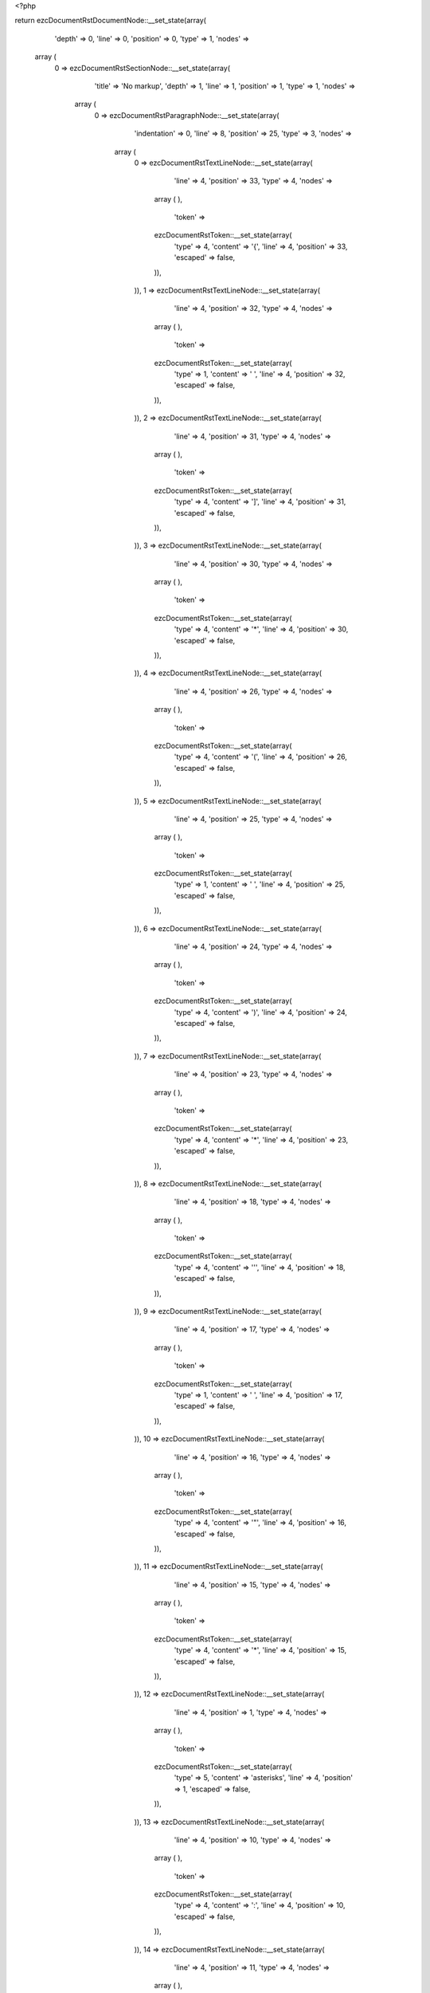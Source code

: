 <?php

return ezcDocumentRstDocumentNode::__set_state(array(
   'depth' => 0,
   'line' => 0,
   'position' => 0,
   'type' => 1,
   'nodes' => 
  array (
    0 => 
    ezcDocumentRstSectionNode::__set_state(array(
       'title' => 'No markup',
       'depth' => 1,
       'line' => 1,
       'position' => 1,
       'type' => 1,
       'nodes' => 
      array (
        0 => 
        ezcDocumentRstParagraphNode::__set_state(array(
           'indentation' => 0,
           'line' => 8,
           'position' => 25,
           'type' => 3,
           'nodes' => 
          array (
            0 => 
            ezcDocumentRstTextLineNode::__set_state(array(
               'line' => 4,
               'position' => 33,
               'type' => 4,
               'nodes' => 
              array (
              ),
               'token' => 
              ezcDocumentRstToken::__set_state(array(
                 'type' => 4,
                 'content' => '{',
                 'line' => 4,
                 'position' => 33,
                 'escaped' => false,
              )),
            )),
            1 => 
            ezcDocumentRstTextLineNode::__set_state(array(
               'line' => 4,
               'position' => 32,
               'type' => 4,
               'nodes' => 
              array (
              ),
               'token' => 
              ezcDocumentRstToken::__set_state(array(
                 'type' => 1,
                 'content' => ' ',
                 'line' => 4,
                 'position' => 32,
                 'escaped' => false,
              )),
            )),
            2 => 
            ezcDocumentRstTextLineNode::__set_state(array(
               'line' => 4,
               'position' => 31,
               'type' => 4,
               'nodes' => 
              array (
              ),
               'token' => 
              ezcDocumentRstToken::__set_state(array(
                 'type' => 4,
                 'content' => ']',
                 'line' => 4,
                 'position' => 31,
                 'escaped' => false,
              )),
            )),
            3 => 
            ezcDocumentRstTextLineNode::__set_state(array(
               'line' => 4,
               'position' => 30,
               'type' => 4,
               'nodes' => 
              array (
              ),
               'token' => 
              ezcDocumentRstToken::__set_state(array(
                 'type' => 4,
                 'content' => '*',
                 'line' => 4,
                 'position' => 30,
                 'escaped' => false,
              )),
            )),
            4 => 
            ezcDocumentRstTextLineNode::__set_state(array(
               'line' => 4,
               'position' => 26,
               'type' => 4,
               'nodes' => 
              array (
              ),
               'token' => 
              ezcDocumentRstToken::__set_state(array(
                 'type' => 4,
                 'content' => '(',
                 'line' => 4,
                 'position' => 26,
                 'escaped' => false,
              )),
            )),
            5 => 
            ezcDocumentRstTextLineNode::__set_state(array(
               'line' => 4,
               'position' => 25,
               'type' => 4,
               'nodes' => 
              array (
              ),
               'token' => 
              ezcDocumentRstToken::__set_state(array(
                 'type' => 1,
                 'content' => ' ',
                 'line' => 4,
                 'position' => 25,
                 'escaped' => false,
              )),
            )),
            6 => 
            ezcDocumentRstTextLineNode::__set_state(array(
               'line' => 4,
               'position' => 24,
               'type' => 4,
               'nodes' => 
              array (
              ),
               'token' => 
              ezcDocumentRstToken::__set_state(array(
                 'type' => 4,
                 'content' => ')',
                 'line' => 4,
                 'position' => 24,
                 'escaped' => false,
              )),
            )),
            7 => 
            ezcDocumentRstTextLineNode::__set_state(array(
               'line' => 4,
               'position' => 23,
               'type' => 4,
               'nodes' => 
              array (
              ),
               'token' => 
              ezcDocumentRstToken::__set_state(array(
                 'type' => 4,
                 'content' => '*',
                 'line' => 4,
                 'position' => 23,
                 'escaped' => false,
              )),
            )),
            8 => 
            ezcDocumentRstTextLineNode::__set_state(array(
               'line' => 4,
               'position' => 18,
               'type' => 4,
               'nodes' => 
              array (
              ),
               'token' => 
              ezcDocumentRstToken::__set_state(array(
                 'type' => 4,
                 'content' => '\'',
                 'line' => 4,
                 'position' => 18,
                 'escaped' => false,
              )),
            )),
            9 => 
            ezcDocumentRstTextLineNode::__set_state(array(
               'line' => 4,
               'position' => 17,
               'type' => 4,
               'nodes' => 
              array (
              ),
               'token' => 
              ezcDocumentRstToken::__set_state(array(
                 'type' => 1,
                 'content' => ' ',
                 'line' => 4,
                 'position' => 17,
                 'escaped' => false,
              )),
            )),
            10 => 
            ezcDocumentRstTextLineNode::__set_state(array(
               'line' => 4,
               'position' => 16,
               'type' => 4,
               'nodes' => 
              array (
              ),
               'token' => 
              ezcDocumentRstToken::__set_state(array(
                 'type' => 4,
                 'content' => '"',
                 'line' => 4,
                 'position' => 16,
                 'escaped' => false,
              )),
            )),
            11 => 
            ezcDocumentRstTextLineNode::__set_state(array(
               'line' => 4,
               'position' => 15,
               'type' => 4,
               'nodes' => 
              array (
              ),
               'token' => 
              ezcDocumentRstToken::__set_state(array(
                 'type' => 4,
                 'content' => '*',
                 'line' => 4,
                 'position' => 15,
                 'escaped' => false,
              )),
            )),
            12 => 
            ezcDocumentRstTextLineNode::__set_state(array(
               'line' => 4,
               'position' => 1,
               'type' => 4,
               'nodes' => 
              array (
              ),
               'token' => 
              ezcDocumentRstToken::__set_state(array(
                 'type' => 5,
                 'content' => 'asterisks',
                 'line' => 4,
                 'position' => 1,
                 'escaped' => false,
              )),
            )),
            13 => 
            ezcDocumentRstTextLineNode::__set_state(array(
               'line' => 4,
               'position' => 10,
               'type' => 4,
               'nodes' => 
              array (
              ),
               'token' => 
              ezcDocumentRstToken::__set_state(array(
                 'type' => 4,
                 'content' => ':',
                 'line' => 4,
                 'position' => 10,
                 'escaped' => false,
              )),
            )),
            14 => 
            ezcDocumentRstTextLineNode::__set_state(array(
               'line' => 4,
               'position' => 11,
               'type' => 4,
               'nodes' => 
              array (
              ),
               'token' => 
              ezcDocumentRstToken::__set_state(array(
                 'type' => 1,
                 'content' => ' ',
                 'line' => 4,
                 'position' => 11,
                 'escaped' => false,
              )),
            )),
            15 => 
            ezcDocumentRstTextLineNode::__set_state(array(
               'line' => 4,
               'position' => 12,
               'type' => 4,
               'nodes' => 
              array (
              ),
               'token' => 
              ezcDocumentRstToken::__set_state(array(
                 'type' => 4,
                 'content' => '*',
                 'line' => 4,
                 'position' => 12,
                 'escaped' => false,
              )),
            )),
            16 => 
            ezcDocumentRstTextLineNode::__set_state(array(
               'line' => 4,
               'position' => 13,
               'type' => 4,
               'nodes' => 
              array (
              ),
               'token' => 
              ezcDocumentRstToken::__set_state(array(
                 'type' => 1,
                 'content' => ' ',
                 'line' => 4,
                 'position' => 13,
                 'escaped' => false,
              )),
            )),
            17 => 
            ezcDocumentRstTextLineNode::__set_state(array(
               'line' => 4,
               'position' => 14,
               'type' => 4,
               'nodes' => 
              array (
              ),
               'token' => 
              ezcDocumentRstToken::__set_state(array(
                 'type' => 4,
                 'content' => '"',
                 'line' => 4,
                 'position' => 14,
                 'escaped' => false,
              )),
            )),
            18 => 
            ezcDocumentRstTextLineNode::__set_state(array(
               'line' => 4,
               'position' => 19,
               'type' => 4,
               'nodes' => 
              array (
              ),
               'token' => 
              ezcDocumentRstToken::__set_state(array(
                 'type' => 4,
                 'content' => '*',
                 'line' => 4,
                 'position' => 19,
                 'escaped' => false,
              )),
            )),
            19 => 
            ezcDocumentRstTextLineNode::__set_state(array(
               'line' => 4,
               'position' => 20,
               'type' => 4,
               'nodes' => 
              array (
              ),
               'token' => 
              ezcDocumentRstToken::__set_state(array(
                 'type' => 4,
                 'content' => '\'',
                 'line' => 4,
                 'position' => 20,
                 'escaped' => false,
              )),
            )),
            20 => 
            ezcDocumentRstTextLineNode::__set_state(array(
               'line' => 4,
               'position' => 21,
               'type' => 4,
               'nodes' => 
              array (
              ),
               'token' => 
              ezcDocumentRstToken::__set_state(array(
                 'type' => 1,
                 'content' => ' ',
                 'line' => 4,
                 'position' => 21,
                 'escaped' => false,
              )),
            )),
            21 => 
            ezcDocumentRstTextLineNode::__set_state(array(
               'line' => 4,
               'position' => 22,
               'type' => 4,
               'nodes' => 
              array (
              ),
               'token' => 
              ezcDocumentRstToken::__set_state(array(
                 'type' => 4,
                 'content' => '(',
                 'line' => 4,
                 'position' => 22,
                 'escaped' => false,
              )),
            )),
            22 => 
            ezcDocumentRstTextLineNode::__set_state(array(
               'line' => 4,
               'position' => 27,
               'type' => 4,
               'nodes' => 
              array (
              ),
               'token' => 
              ezcDocumentRstToken::__set_state(array(
                 'type' => 4,
                 'content' => '*',
                 'line' => 4,
                 'position' => 27,
                 'escaped' => false,
              )),
            )),
            23 => 
            ezcDocumentRstTextLineNode::__set_state(array(
               'line' => 4,
               'position' => 28,
               'type' => 4,
               'nodes' => 
              array (
              ),
               'token' => 
              ezcDocumentRstToken::__set_state(array(
                 'type' => 1,
                 'content' => ' ',
                 'line' => 4,
                 'position' => 28,
                 'escaped' => false,
              )),
            )),
            24 => 
            ezcDocumentRstTextLineNode::__set_state(array(
               'line' => 4,
               'position' => 29,
               'type' => 4,
               'nodes' => 
              array (
              ),
               'token' => 
              ezcDocumentRstToken::__set_state(array(
                 'type' => 4,
                 'content' => '[',
                 'line' => 4,
                 'position' => 29,
                 'escaped' => false,
              )),
            )),
            25 => 
            ezcDocumentRstTextLineNode::__set_state(array(
               'line' => 4,
               'position' => 34,
               'type' => 4,
               'nodes' => 
              array (
              ),
               'token' => 
              ezcDocumentRstToken::__set_state(array(
                 'type' => 4,
                 'content' => '*',
                 'line' => 4,
                 'position' => 34,
                 'escaped' => false,
              )),
            )),
            26 => 
            ezcDocumentRstTextLineNode::__set_state(array(
               'line' => 4,
               'position' => 35,
               'type' => 4,
               'nodes' => 
              array (
              ),
               'token' => 
              ezcDocumentRstToken::__set_state(array(
                 'type' => 4,
                 'content' => '}',
                 'line' => 4,
                 'position' => 35,
                 'escaped' => false,
              )),
            )),
            27 => 
            ezcDocumentRstTextLineNode::__set_state(array(
               'line' => 4,
               'position' => 36,
               'type' => 4,
               'nodes' => 
              array (
              ),
               'token' => 
              ezcDocumentRstToken::__set_state(array(
                 'type' => 1,
                 'content' => ' ',
                 'line' => 4,
                 'position' => 36,
                 'escaped' => false,
              )),
            )),
            28 => 
            ezcDocumentRstTextLineNode::__set_state(array(
               'line' => 4,
               'position' => 37,
               'type' => 4,
               'nodes' => 
              array (
              ),
               'token' => 
              ezcDocumentRstToken::__set_state(array(
                 'type' => 5,
                 'content' => '1',
                 'line' => 4,
                 'position' => 37,
                 'escaped' => false,
              )),
            )),
            29 => 
            ezcDocumentRstTextLineNode::__set_state(array(
               'line' => 4,
               'position' => 38,
               'type' => 4,
               'nodes' => 
              array (
              ),
               'token' => 
              ezcDocumentRstToken::__set_state(array(
                 'type' => 4,
                 'content' => '*',
                 'line' => 4,
                 'position' => 38,
                 'escaped' => false,
              )),
            )),
            30 => 
            ezcDocumentRstTextLineNode::__set_state(array(
               'line' => 4,
               'position' => 39,
               'type' => 4,
               'nodes' => 
              array (
              ),
               'token' => 
              ezcDocumentRstToken::__set_state(array(
                 'type' => 5,
                 'content' => 'x BOM32',
                 'line' => 4,
                 'position' => 39,
                 'escaped' => false,
              )),
            )),
            31 => 
            ezcDocumentRstTextLineNode::__set_state(array(
               'line' => 4,
               'position' => 46,
               'type' => 4,
               'nodes' => 
              array (
              ),
               'token' => 
              ezcDocumentRstToken::__set_state(array(
                 'type' => 4,
                 'content' => '_',
                 'line' => 4,
                 'position' => 46,
                 'escaped' => false,
              )),
            )),
            32 => 
            ezcDocumentRstTextLineNode::__set_state(array(
               'line' => 4,
               'position' => 47,
               'type' => 4,
               'nodes' => 
              array (
              ),
               'token' => 
              ezcDocumentRstToken::__set_state(array(
                 'type' => 4,
                 'content' => '*',
                 'line' => 4,
                 'position' => 47,
                 'escaped' => false,
              )),
            )),
            33 => 
            ezcDocumentRstTextLineNode::__set_state(array(
               'line' => 5,
               'position' => 1,
               'type' => 4,
               'nodes' => 
              array (
              ),
               'token' => 
              ezcDocumentRstToken::__set_state(array(
                 'type' => 5,
                 'content' => 'double asterisks',
                 'line' => 5,
                 'position' => 1,
                 'escaped' => false,
              )),
            )),
            34 => 
            ezcDocumentRstTextLineNode::__set_state(array(
               'line' => 5,
               'position' => 17,
               'type' => 4,
               'nodes' => 
              array (
              ),
               'token' => 
              ezcDocumentRstToken::__set_state(array(
                 'type' => 4,
                 'content' => ':',
                 'line' => 5,
                 'position' => 17,
                 'escaped' => false,
              )),
            )),
            35 => 
            ezcDocumentRstTextLineNode::__set_state(array(
               'line' => 5,
               'position' => 18,
               'type' => 4,
               'nodes' => 
              array (
              ),
               'token' => 
              ezcDocumentRstToken::__set_state(array(
                 'type' => 1,
                 'content' => ' ',
                 'line' => 5,
                 'position' => 18,
                 'escaped' => false,
              )),
            )),
            36 => 
            ezcDocumentRstTextLineNode::__set_state(array(
               'line' => 5,
               'position' => 19,
               'type' => 4,
               'nodes' => 
              array (
              ),
               'token' => 
              ezcDocumentRstToken::__set_state(array(
                 'type' => 4,
                 'content' => '**',
                 'line' => 5,
                 'position' => 19,
                 'escaped' => false,
              )),
            )),
            37 => 
            ezcDocumentRstTextLineNode::__set_state(array(
               'line' => 5,
               'position' => 21,
               'type' => 4,
               'nodes' => 
              array (
              ),
               'token' => 
              ezcDocumentRstToken::__set_state(array(
                 'type' => 1,
                 'content' => ' ',
                 'line' => 5,
                 'position' => 21,
                 'escaped' => false,
              )),
            )),
            38 => 
            ezcDocumentRstTextLineNode::__set_state(array(
               'line' => 5,
               'position' => 22,
               'type' => 4,
               'nodes' => 
              array (
              ),
               'token' => 
              ezcDocumentRstToken::__set_state(array(
                 'type' => 5,
                 'content' => 'a',
                 'line' => 5,
                 'position' => 22,
                 'escaped' => false,
              )),
            )),
            39 => 
            ezcDocumentRstTextLineNode::__set_state(array(
               'line' => 5,
               'position' => 23,
               'type' => 4,
               'nodes' => 
              array (
              ),
               'token' => 
              ezcDocumentRstToken::__set_state(array(
                 'type' => 4,
                 'content' => '**',
                 'line' => 5,
                 'position' => 23,
                 'escaped' => false,
              )),
            )),
            40 => 
            ezcDocumentRstTextLineNode::__set_state(array(
               'line' => 5,
               'position' => 25,
               'type' => 4,
               'nodes' => 
              array (
              ),
               'token' => 
              ezcDocumentRstToken::__set_state(array(
                 'type' => 5,
                 'content' => 'b O',
                 'line' => 5,
                 'position' => 25,
                 'escaped' => false,
              )),
            )),
            41 => 
            ezcDocumentRstTextLineNode::__set_state(array(
               'line' => 5,
               'position' => 28,
               'type' => 4,
               'nodes' => 
              array (
              ),
               'token' => 
              ezcDocumentRstToken::__set_state(array(
                 'type' => 4,
                 'content' => '(',
                 'line' => 5,
                 'position' => 28,
                 'escaped' => false,
              )),
            )),
            42 => 
            ezcDocumentRstTextLineNode::__set_state(array(
               'line' => 5,
               'position' => 29,
               'type' => 4,
               'nodes' => 
              array (
              ),
               'token' => 
              ezcDocumentRstToken::__set_state(array(
                 'type' => 5,
                 'content' => 'N',
                 'line' => 5,
                 'position' => 29,
                 'escaped' => false,
              )),
            )),
            43 => 
            ezcDocumentRstTextLineNode::__set_state(array(
               'line' => 5,
               'position' => 30,
               'type' => 4,
               'nodes' => 
              array (
              ),
               'token' => 
              ezcDocumentRstToken::__set_state(array(
                 'type' => 4,
                 'content' => '**',
                 'line' => 5,
                 'position' => 30,
                 'escaped' => false,
              )),
            )),
            44 => 
            ezcDocumentRstTextLineNode::__set_state(array(
               'line' => 5,
               'position' => 32,
               'type' => 4,
               'nodes' => 
              array (
              ),
               'token' => 
              ezcDocumentRstToken::__set_state(array(
                 'type' => 5,
                 'content' => '2',
                 'line' => 5,
                 'position' => 32,
                 'escaped' => false,
              )),
            )),
            45 => 
            ezcDocumentRstTextLineNode::__set_state(array(
               'line' => 5,
               'position' => 33,
               'type' => 4,
               'nodes' => 
              array (
              ),
               'token' => 
              ezcDocumentRstToken::__set_state(array(
                 'type' => 4,
                 'content' => ')',
                 'line' => 5,
                 'position' => 33,
                 'escaped' => false,
              )),
            )),
            46 => 
            ezcDocumentRstTextLineNode::__set_state(array(
               'line' => 5,
               'position' => 34,
               'type' => 4,
               'nodes' => 
              array (
              ),
               'token' => 
              ezcDocumentRstToken::__set_state(array(
                 'type' => 1,
                 'content' => ' ',
                 'line' => 5,
                 'position' => 34,
                 'escaped' => false,
              )),
            )),
            47 => 
            ezcDocumentRstTextLineNode::__set_state(array(
               'line' => 5,
               'position' => 35,
               'type' => 4,
               'nodes' => 
              array (
              ),
               'token' => 
              ezcDocumentRstToken::__set_state(array(
                 'type' => 5,
                 'content' => 'etc',
                 'line' => 5,
                 'position' => 35,
                 'escaped' => false,
              )),
            )),
            48 => 
            ezcDocumentRstTextLineNode::__set_state(array(
               'line' => 5,
               'position' => 38,
               'type' => 4,
               'nodes' => 
              array (
              ),
               'token' => 
              ezcDocumentRstToken::__set_state(array(
                 'type' => 4,
                 'content' => '. ',
                 'line' => 5,
                 'position' => 38,
                 'escaped' => false,
              )),
            )),
            49 => 
            ezcDocumentRstTextLineNode::__set_state(array(
               'line' => 6,
               'position' => 1,
               'type' => 4,
               'nodes' => 
              array (
              ),
               'token' => 
              ezcDocumentRstToken::__set_state(array(
                 'type' => 5,
                 'content' => 'backquotes',
                 'line' => 6,
                 'position' => 1,
                 'escaped' => false,
              )),
            )),
            50 => 
            ezcDocumentRstTextLineNode::__set_state(array(
               'line' => 6,
               'position' => 11,
               'type' => 4,
               'nodes' => 
              array (
              ),
               'token' => 
              ezcDocumentRstToken::__set_state(array(
                 'type' => 4,
                 'content' => ':',
                 'line' => 6,
                 'position' => 11,
                 'escaped' => false,
              )),
            )),
            51 => 
            ezcDocumentRstTextLineNode::__set_state(array(
               'line' => 6,
               'position' => 12,
               'type' => 4,
               'nodes' => 
              array (
              ),
               'token' => 
              ezcDocumentRstToken::__set_state(array(
                 'type' => 1,
                 'content' => ' ',
                 'line' => 6,
                 'position' => 12,
                 'escaped' => false,
              )),
            )),
            52 => 
            ezcDocumentRstTextLineNode::__set_state(array(
               'line' => 6,
               'position' => 13,
               'type' => 4,
               'nodes' => 
              array (
              ),
               'token' => 
              ezcDocumentRstToken::__set_state(array(
                 'type' => 4,
                 'content' => '`',
                 'line' => 6,
                 'position' => 13,
                 'escaped' => false,
              )),
            )),
            53 => 
            ezcDocumentRstTextLineNode::__set_state(array(
               'line' => 6,
               'position' => 14,
               'type' => 4,
               'nodes' => 
              array (
              ),
               'token' => 
              ezcDocumentRstToken::__set_state(array(
                 'type' => 1,
                 'content' => ' ',
                 'line' => 6,
                 'position' => 14,
                 'escaped' => false,
              )),
            )),
            54 => 
            ezcDocumentRstTextLineNode::__set_state(array(
               'line' => 6,
               'position' => 15,
               'type' => 4,
               'nodes' => 
              array (
              ),
               'token' => 
              ezcDocumentRstToken::__set_state(array(
                 'type' => 4,
                 'content' => '``',
                 'line' => 6,
                 'position' => 15,
                 'escaped' => false,
              )),
            )),
            55 => 
            ezcDocumentRstTextLineNode::__set_state(array(
               'line' => 6,
               'position' => 17,
               'type' => 4,
               'nodes' => 
              array (
              ),
               'token' => 
              ezcDocumentRstToken::__set_state(array(
                 'type' => 1,
                 'content' => ' ',
                 'line' => 6,
                 'position' => 17,
                 'escaped' => false,
              )),
            )),
            56 => 
            ezcDocumentRstTextLineNode::__set_state(array(
               'line' => 6,
               'position' => 18,
               'type' => 4,
               'nodes' => 
              array (
              ),
               'token' => 
              ezcDocumentRstToken::__set_state(array(
                 'type' => 5,
                 'content' => 'etc',
                 'line' => 6,
                 'position' => 18,
                 'escaped' => false,
              )),
            )),
            57 => 
            ezcDocumentRstTextLineNode::__set_state(array(
               'line' => 6,
               'position' => 21,
               'type' => 4,
               'nodes' => 
              array (
              ),
               'token' => 
              ezcDocumentRstToken::__set_state(array(
                 'type' => 4,
                 'content' => '. ',
                 'line' => 6,
                 'position' => 21,
                 'escaped' => false,
              )),
            )),
            58 => 
            ezcDocumentRstTextLineNode::__set_state(array(
               'line' => 7,
               'position' => 1,
               'type' => 4,
               'nodes' => 
              array (
              ),
               'token' => 
              ezcDocumentRstToken::__set_state(array(
                 'type' => 5,
                 'content' => 'underscores',
                 'line' => 7,
                 'position' => 1,
                 'escaped' => false,
              )),
            )),
            59 => 
            ezcDocumentRstTextLineNode::__set_state(array(
               'line' => 7,
               'position' => 12,
               'type' => 4,
               'nodes' => 
              array (
              ),
               'token' => 
              ezcDocumentRstToken::__set_state(array(
                 'type' => 4,
                 'content' => ':',
                 'line' => 7,
                 'position' => 12,
                 'escaped' => false,
              )),
            )),
            60 => 
            ezcDocumentRstTextLineNode::__set_state(array(
               'line' => 7,
               'position' => 13,
               'type' => 4,
               'nodes' => 
              array (
              ),
               'token' => 
              ezcDocumentRstToken::__set_state(array(
                 'type' => 1,
                 'content' => ' ',
                 'line' => 7,
                 'position' => 13,
                 'escaped' => false,
              )),
            )),
            61 => 
            ezcDocumentRstTextLineNode::__set_state(array(
               'line' => 7,
               'position' => 14,
               'type' => 4,
               'nodes' => 
              array (
              ),
               'token' => 
              ezcDocumentRstToken::__set_state(array(
                 'type' => 4,
                 'content' => '_',
                 'line' => 7,
                 'position' => 14,
                 'escaped' => false,
              )),
            )),
            62 => 
            ezcDocumentRstTextLineNode::__set_state(array(
               'line' => 7,
               'position' => 15,
               'type' => 4,
               'nodes' => 
              array (
              ),
               'token' => 
              ezcDocumentRstToken::__set_state(array(
                 'type' => 1,
                 'content' => ' ',
                 'line' => 7,
                 'position' => 15,
                 'escaped' => false,
              )),
            )),
            63 => 
            ezcDocumentRstTextLineNode::__set_state(array(
               'line' => 7,
               'position' => 16,
               'type' => 4,
               'nodes' => 
              array (
              ),
               'token' => 
              ezcDocumentRstToken::__set_state(array(
                 'type' => 4,
                 'content' => '__',
                 'line' => 7,
                 'position' => 16,
                 'escaped' => false,
              )),
            )),
            64 => 
            ezcDocumentRstTextLineNode::__set_state(array(
               'line' => 7,
               'position' => 18,
               'type' => 4,
               'nodes' => 
              array (
              ),
               'token' => 
              ezcDocumentRstToken::__set_state(array(
                 'type' => 1,
                 'content' => ' ',
                 'line' => 7,
                 'position' => 18,
                 'escaped' => false,
              )),
            )),
            65 => 
            ezcDocumentRstTextLineNode::__set_state(array(
               'line' => 7,
               'position' => 19,
               'type' => 4,
               'nodes' => 
              array (
              ),
               'token' => 
              ezcDocumentRstToken::__set_state(array(
                 'type' => 4,
                 'content' => '__',
                 'line' => 7,
                 'position' => 19,
                 'escaped' => false,
              )),
            )),
            66 => 
            ezcDocumentRstTextLineNode::__set_state(array(
               'line' => 7,
               'position' => 21,
               'type' => 4,
               'nodes' => 
              array (
              ),
               'token' => 
              ezcDocumentRstToken::__set_state(array(
                 'type' => 5,
                 'content' => 'init',
                 'line' => 7,
                 'position' => 21,
                 'escaped' => false,
              )),
            )),
            67 => 
            ezcDocumentRstTextLineNode::__set_state(array(
               'line' => 7,
               'position' => 25,
               'type' => 4,
               'nodes' => 
              array (
              ),
               'token' => 
              ezcDocumentRstToken::__set_state(array(
                 'type' => 4,
                 'content' => '__',
                 'line' => 7,
                 'position' => 25,
                 'escaped' => false,
              )),
            )),
            68 => 
            ezcDocumentRstTextLineNode::__set_state(array(
               'line' => 7,
               'position' => 27,
               'type' => 4,
               'nodes' => 
              array (
              ),
               'token' => 
              ezcDocumentRstToken::__set_state(array(
                 'type' => 1,
                 'content' => ' ',
                 'line' => 7,
                 'position' => 27,
                 'escaped' => false,
              )),
            )),
            69 => 
            ezcDocumentRstTextLineNode::__set_state(array(
               'line' => 7,
               'position' => 28,
               'type' => 4,
               'nodes' => 
              array (
              ),
               'token' => 
              ezcDocumentRstToken::__set_state(array(
                 'type' => 4,
                 'content' => '__',
                 'line' => 7,
                 'position' => 28,
                 'escaped' => false,
              )),
            )),
            70 => 
            ezcDocumentRstTextLineNode::__set_state(array(
               'line' => 7,
               'position' => 30,
               'type' => 4,
               'nodes' => 
              array (
              ),
               'token' => 
              ezcDocumentRstToken::__set_state(array(
                 'type' => 5,
                 'content' => 'init',
                 'line' => 7,
                 'position' => 30,
                 'escaped' => false,
              )),
            )),
            71 => 
            ezcDocumentRstTextLineNode::__set_state(array(
               'line' => 7,
               'position' => 34,
               'type' => 4,
               'nodes' => 
              array (
              ),
               'token' => 
              ezcDocumentRstToken::__set_state(array(
                 'type' => 4,
                 'content' => '__',
                 'line' => 7,
                 'position' => 34,
                 'escaped' => false,
              )),
            )),
            72 => 
            ezcDocumentRstTextLineNode::__set_state(array(
               'line' => 7,
               'position' => 36,
               'type' => 4,
               'nodes' => 
              array (
              ),
               'token' => 
              ezcDocumentRstToken::__set_state(array(
                 'type' => 4,
                 'content' => '(',
                 'line' => 7,
                 'position' => 36,
                 'escaped' => false,
              )),
            )),
            73 => 
            ezcDocumentRstTextLineNode::__set_state(array(
               'line' => 7,
               'position' => 37,
               'type' => 4,
               'nodes' => 
              array (
              ),
               'token' => 
              ezcDocumentRstToken::__set_state(array(
                 'type' => 4,
                 'content' => ')',
                 'line' => 7,
                 'position' => 37,
                 'escaped' => false,
              )),
            )),
            74 => 
            ezcDocumentRstTextLineNode::__set_state(array(
               'line' => 7,
               'position' => 38,
               'type' => 4,
               'nodes' => 
              array (
              ),
               'token' => 
              ezcDocumentRstToken::__set_state(array(
                 'type' => 1,
                 'content' => ' ',
                 'line' => 7,
                 'position' => 38,
                 'escaped' => false,
              )),
            )),
            75 => 
            ezcDocumentRstTextLineNode::__set_state(array(
               'line' => 7,
               'position' => 39,
               'type' => 4,
               'nodes' => 
              array (
              ),
               'token' => 
              ezcDocumentRstToken::__set_state(array(
                 'type' => 5,
                 'content' => 'etc',
                 'line' => 7,
                 'position' => 39,
                 'escaped' => false,
              )),
            )),
            76 => 
            ezcDocumentRstTextLineNode::__set_state(array(
               'line' => 7,
               'position' => 42,
               'type' => 4,
               'nodes' => 
              array (
              ),
               'token' => 
              ezcDocumentRstToken::__set_state(array(
                 'type' => 4,
                 'content' => '. ',
                 'line' => 7,
                 'position' => 42,
                 'escaped' => false,
              )),
            )),
            77 => 
            ezcDocumentRstTextLineNode::__set_state(array(
               'line' => 8,
               'position' => 1,
               'type' => 4,
               'nodes' => 
              array (
              ),
               'token' => 
              ezcDocumentRstToken::__set_state(array(
                 'type' => 5,
                 'content' => 'vertical bars',
                 'line' => 8,
                 'position' => 1,
                 'escaped' => false,
              )),
            )),
            78 => 
            ezcDocumentRstTextLineNode::__set_state(array(
               'line' => 8,
               'position' => 14,
               'type' => 4,
               'nodes' => 
              array (
              ),
               'token' => 
              ezcDocumentRstToken::__set_state(array(
                 'type' => 4,
                 'content' => ':',
                 'line' => 8,
                 'position' => 14,
                 'escaped' => false,
              )),
            )),
            79 => 
            ezcDocumentRstTextLineNode::__set_state(array(
               'line' => 8,
               'position' => 15,
               'type' => 4,
               'nodes' => 
              array (
              ),
               'token' => 
              ezcDocumentRstToken::__set_state(array(
                 'type' => 1,
                 'content' => ' ',
                 'line' => 8,
                 'position' => 15,
                 'escaped' => false,
              )),
            )),
            80 => 
            ezcDocumentRstTextLineNode::__set_state(array(
               'line' => 8,
               'position' => 16,
               'type' => 4,
               'nodes' => 
              array (
              ),
               'token' => 
              ezcDocumentRstToken::__set_state(array(
                 'type' => 4,
                 'content' => '|',
                 'line' => 8,
                 'position' => 16,
                 'escaped' => false,
              )),
            )),
            81 => 
            ezcDocumentRstTextLineNode::__set_state(array(
               'line' => 8,
               'position' => 17,
               'type' => 4,
               'nodes' => 
              array (
              ),
               'token' => 
              ezcDocumentRstToken::__set_state(array(
                 'type' => 1,
                 'content' => ' ',
                 'line' => 8,
                 'position' => 17,
                 'escaped' => false,
              )),
            )),
            82 => 
            ezcDocumentRstTextLineNode::__set_state(array(
               'line' => 8,
               'position' => 18,
               'type' => 4,
               'nodes' => 
              array (
              ),
               'token' => 
              ezcDocumentRstToken::__set_state(array(
                 'type' => 4,
                 'content' => '||',
                 'line' => 8,
                 'position' => 18,
                 'escaped' => false,
              )),
            )),
            83 => 
            ezcDocumentRstTextLineNode::__set_state(array(
               'line' => 8,
               'position' => 20,
               'type' => 4,
               'nodes' => 
              array (
              ),
               'token' => 
              ezcDocumentRstToken::__set_state(array(
                 'type' => 1,
                 'content' => ' ',
                 'line' => 8,
                 'position' => 20,
                 'escaped' => false,
              )),
            )),
            84 => 
            ezcDocumentRstTextLineNode::__set_state(array(
               'line' => 8,
               'position' => 21,
               'type' => 4,
               'nodes' => 
              array (
              ),
               'token' => 
              ezcDocumentRstToken::__set_state(array(
                 'type' => 5,
                 'content' => 'etc',
                 'line' => 8,
                 'position' => 21,
                 'escaped' => false,
              )),
            )),
            85 => 
            ezcDocumentRstTextLineNode::__set_state(array(
               'line' => 8,
               'position' => 24,
               'type' => 4,
               'nodes' => 
              array (
              ),
               'token' => 
              ezcDocumentRstToken::__set_state(array(
                 'type' => 4,
                 'content' => '.',
                 'line' => 8,
                 'position' => 24,
                 'escaped' => false,
              )),
            )),
          ),
           'token' => 
          ezcDocumentRstToken::__set_state(array(
             'type' => 2,
             'content' => '
',
             'line' => 8,
             'position' => 25,
             'escaped' => false,
          )),
        )),
      ),
       'token' => 
      ezcDocumentRstToken::__set_state(array(
         'type' => 5,
         'content' => 'No markup',
         'line' => 1,
         'position' => 1,
         'escaped' => false,
      )),
    )),
  ),
   'token' => NULL,
));

